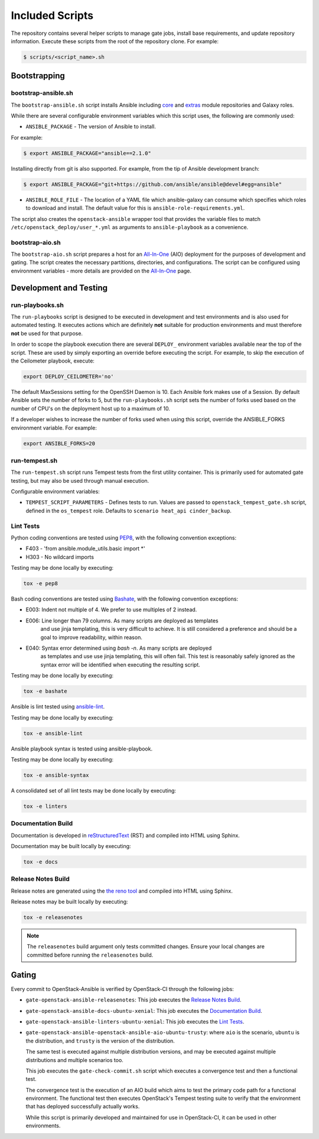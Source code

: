 ================
Included Scripts
================

The repository contains several helper scripts to manage gate jobs,
install base requirements, and update repository information. Execute
these scripts from the root of the repository clone. For example:

.. code:: bash

   $ scripts/<script_name>.sh

Bootstrapping
^^^^^^^^^^^^^

bootstrap-ansible.sh
--------------------

The ``bootstrap-ansible.sh`` script installs Ansible including `core`_ and
`extras`_ module repositories and Galaxy roles.

While there are several configurable environment variables which this script
uses, the following are commonly used:

* ``ANSIBLE_PACKAGE`` - The version of Ansible to install.

For example:

.. code:: bash

   $ export ANSIBLE_PACKAGE="ansible==2.1.0"

Installing directly from git is also supported. For example, from the tip of
Ansible development branch:

.. code:: bash

   $ export ANSIBLE_PACKAGE="git+https://github.com/ansible/ansible@devel#egg=ansible"

* ``ANSIBLE_ROLE_FILE`` - The location of a YAML file which ansible-galaxy can
  consume which specifies which roles to download and install. The default
  value for this is ``ansible-role-requirements.yml``.

The script also creates the ``openstack-ansible`` wrapper tool that provides
the variable files to match ``/etc/openstack_deploy/user_*.yml`` as
arguments to ``ansible-playbook`` as a convenience.

.. _core: https://github.com/ansible/ansible-modules-core
.. _extras: https://github.com/ansible/ansible-modules-extras

bootstrap-aio.sh
----------------

The ``bootstrap-aio.sh`` script prepares a host for an `All-In-One`_ (AIO)
deployment for the purposes of development and gating. The script creates the
necessary partitions, directories, and configurations. The script can be
configured using environment variables - more details are provided on the
`All-In-One`_ page.

.. _All-In-One: quickstart-aio.html

Development and Testing
^^^^^^^^^^^^^^^^^^^^^^^

run-playbooks.sh
----------------

The ``run-playbooks`` script is designed to be executed in development and
test environments and is also used for automated testing. It executes actions
which are definitely **not** suitable for production environments and must
therefore **not** be used for that purpose.

In order to scope the playbook execution there are several ``DEPLOY_``
environment variables available near the top of the script. These are used
by simply exporting an override before executing the script. For example,
to skip the execution of the Ceilometer playbook, execute:

.. code-block:: bash

    export DEPLOY_CEILOMETER='no'

The default MaxSessions setting for the OpenSSH Daemon is 10. Each Ansible
fork makes use of a Session. By default Ansible sets the number of forks to 5,
but the ``run-playbooks.sh`` script sets the number of forks used based on the
number of CPU's on the deployment host up to a maximum of 10.

If a developer wishes to increase the number of forks used when using this
script, override the ANSIBLE_FORKS environment variable. For example:

.. code-block:: bash

    export ANSIBLE_FORKS=20

run-tempest.sh
--------------

The ``run-tempest.sh`` script runs Tempest tests from the first utility
container. This is primarily used for automated gate testing, but may also be
used through manual execution.

Configurable environment variables:

* ``TEMPEST_SCRIPT_PARAMETERS`` - Defines tests to run. Values are passed to
  ``openstack_tempest_gate.sh`` script, defined in the ``os_tempest`` role.
  Defaults to ``scenario heat_api cinder_backup``.

Lint Tests
----------

Python coding conventions are tested using `PEP8`_, with the following
convention exceptions:

* F403 - 'from ansible.module_utils.basic import \*'
* H303 - No wildcard imports

Testing may be done locally by executing:

.. code-block:: bash

    tox -e pep8

Bash coding conventions are tested using `Bashate`_, with the following
convention exceptions:

* E003: Indent not multiple of 4. We prefer to use multiples of 2 instead.
* E006: Line longer than 79 columns. As many scripts are deployed as templates
        and use jinja templating, this is very difficult to achieve. It is
        still considered a preference and should be a goal to improve
        readability, within reason.
* E040: Syntax error determined using `bash -n`. As many scripts are deployed
        as templates and use use jinja templating, this will often fail. This
        test is reasonably safely ignored as the syntax error will be
        identified when executing the resulting script.

Testing may be done locally by executing:

.. code-block:: bash

    tox -e bashate

Ansible is lint tested using `ansible-lint`_.

Testing may be done locally by executing:

.. code-block:: bash

    tox -e ansible-lint

Ansible playbook syntax is tested using ansible-playbook.

Testing may be done locally by executing:

.. code-block:: bash

    tox -e ansible-syntax

A consolidated set of all lint tests may be done locally by executing:

.. code-block:: bash

    tox -e linters

.. _PEP8: https://www.python.org/dev/peps/pep-0008/
.. _Bashate: https://git.openstack.org/cgit/openstack-dev/bashate
.. _ansible-lint: https://github.com/willthames/ansible-lint

Documentation Build
-------------------

Documentation is developed in reStructuredText_ (RST) and compiled into
HTML using Sphinx.

Documentation may be built locally by executing:

.. code-block:: bash

    tox -e docs

.. _reStructuredText: http://docutils.sourceforge.net/rst.html

Release Notes Build
-------------------

Release notes are generated using the `the reno tool`_ and compiled into
HTML using Sphinx.

Release notes may be built locally by executing:

.. code-block:: bash

    tox -e releasenotes

.. _the reno tool: http://docs.openstack.org/developer/reno/usage.html

.. note::

   The ``releasenotes`` build argument only tests committed changes.
   Ensure your local changes are committed before running the
   ``releasenotes`` build.

Gating
^^^^^^

Every commit to OpenStack-Ansible is verified by OpenStack-CI through the
following jobs:

* ``gate-openstack-ansible-releasenotes``: This job executes the
  `Release Notes Build`_.

* ``gate-openstack-ansible-docs-ubuntu-xenial``: This job executes the
  `Documentation Build`_.

* ``gate-openstack-ansible-linters-ubuntu-xenial``: This job executes
  the `Lint Tests`_.

* ``gate-openstack-ansible-openstack-ansible-aio-ubuntu-trusty``: where
  ``aio`` is the scenario, ``ubuntu`` is the distribution, and ``trusty``
  is the version of the distribution.

  The same test is executed against multiple distribution versions, and
  may be executed against multiple distributions and multiple scenarios
  too.

  This job executes the ``gate-check-commit.sh`` script which executes a
  convergence test and then a functional test.

  The convergence test is the execution of an AIO build which aims to test
  the primary code path for a functional environment. The functional test
  then executes OpenStack's Tempest testing suite to verify that the
  environment that has deployed successfully actually works.

  While this script is primarily developed and maintained for use in
  OpenStack-CI, it can be used in other environments.

